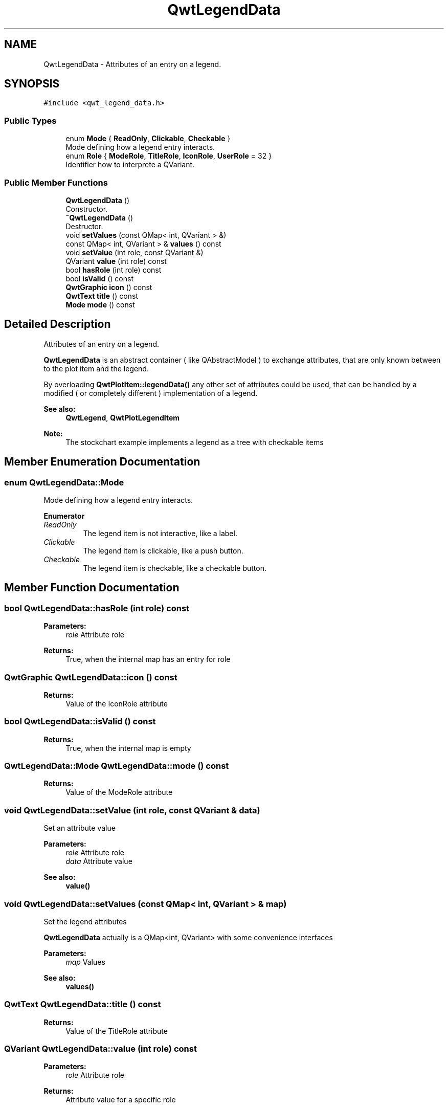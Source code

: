 .TH "QwtLegendData" 3 "Wed Jan 2 2019" "Version 6.1.4" "Qwt User's Guide" \" -*- nroff -*-
.ad l
.nh
.SH NAME
QwtLegendData \- Attributes of an entry on a legend\&.  

.SH SYNOPSIS
.br
.PP
.PP
\fC#include <qwt_legend_data\&.h>\fP
.SS "Public Types"

.in +1c
.ti -1c
.RI "enum \fBMode\fP { \fBReadOnly\fP, \fBClickable\fP, \fBCheckable\fP }"
.br
.RI "Mode defining how a legend entry interacts\&. "
.ti -1c
.RI "enum \fBRole\fP { \fBModeRole\fP, \fBTitleRole\fP, \fBIconRole\fP, \fBUserRole\fP = 32 }"
.br
.RI "Identifier how to interprete a QVariant\&. "
.in -1c
.SS "Public Member Functions"

.in +1c
.ti -1c
.RI "\fBQwtLegendData\fP ()"
.br
.RI "Constructor\&. "
.ti -1c
.RI "\fB~QwtLegendData\fP ()"
.br
.RI "Destructor\&. "
.ti -1c
.RI "void \fBsetValues\fP (const QMap< int, QVariant > &)"
.br
.ti -1c
.RI "const QMap< int, QVariant > & \fBvalues\fP () const"
.br
.ti -1c
.RI "void \fBsetValue\fP (int role, const QVariant &)"
.br
.ti -1c
.RI "QVariant \fBvalue\fP (int role) const"
.br
.ti -1c
.RI "bool \fBhasRole\fP (int role) const"
.br
.ti -1c
.RI "bool \fBisValid\fP () const"
.br
.ti -1c
.RI "\fBQwtGraphic\fP \fBicon\fP () const"
.br
.ti -1c
.RI "\fBQwtText\fP \fBtitle\fP () const"
.br
.ti -1c
.RI "\fBMode\fP \fBmode\fP () const"
.br
.in -1c
.SH "Detailed Description"
.PP 
Attributes of an entry on a legend\&. 

\fBQwtLegendData\fP is an abstract container ( like QAbstractModel ) to exchange attributes, that are only known between to the plot item and the legend\&.
.PP
By overloading \fBQwtPlotItem::legendData()\fP any other set of attributes could be used, that can be handled by a modified ( or completely different ) implementation of a legend\&.
.PP
\fBSee also:\fP
.RS 4
\fBQwtLegend\fP, \fBQwtPlotLegendItem\fP 
.RE
.PP
\fBNote:\fP
.RS 4
The stockchart example implements a legend as a tree with checkable items 
.RE
.PP

.SH "Member Enumeration Documentation"
.PP 
.SS "enum \fBQwtLegendData::Mode\fP"

.PP
Mode defining how a legend entry interacts\&. 
.PP
\fBEnumerator\fP
.in +1c
.TP
\fB\fIReadOnly \fP\fP
The legend item is not interactive, like a label\&. 
.TP
\fB\fIClickable \fP\fP
The legend item is clickable, like a push button\&. 
.TP
\fB\fICheckable \fP\fP
The legend item is checkable, like a checkable button\&. 
.SH "Member Function Documentation"
.PP 
.SS "bool QwtLegendData::hasRole (int role) const"

.PP
\fBParameters:\fP
.RS 4
\fIrole\fP Attribute role 
.RE
.PP
\fBReturns:\fP
.RS 4
True, when the internal map has an entry for role 
.RE
.PP

.SS "\fBQwtGraphic\fP QwtLegendData::icon () const"

.PP
\fBReturns:\fP
.RS 4
Value of the IconRole attribute 
.RE
.PP

.SS "bool QwtLegendData::isValid () const"

.PP
\fBReturns:\fP
.RS 4
True, when the internal map is empty 
.RE
.PP

.SS "\fBQwtLegendData::Mode\fP QwtLegendData::mode () const"

.PP
\fBReturns:\fP
.RS 4
Value of the ModeRole attribute 
.RE
.PP

.SS "void QwtLegendData::setValue (int role, const QVariant & data)"
Set an attribute value
.PP
\fBParameters:\fP
.RS 4
\fIrole\fP Attribute role 
.br
\fIdata\fP Attribute value
.RE
.PP
\fBSee also:\fP
.RS 4
\fBvalue()\fP 
.RE
.PP

.SS "void QwtLegendData::setValues (const QMap< int, QVariant > & map)"
Set the legend attributes
.PP
\fBQwtLegendData\fP actually is a QMap<int, QVariant> with some convenience interfaces
.PP
\fBParameters:\fP
.RS 4
\fImap\fP Values 
.RE
.PP
\fBSee also:\fP
.RS 4
\fBvalues()\fP 
.RE
.PP

.SS "\fBQwtText\fP QwtLegendData::title () const"

.PP
\fBReturns:\fP
.RS 4
Value of the TitleRole attribute 
.RE
.PP

.SS "QVariant QwtLegendData::value (int role) const"

.PP
\fBParameters:\fP
.RS 4
\fIrole\fP Attribute role 
.RE
.PP
\fBReturns:\fP
.RS 4
Attribute value for a specific role 
.RE
.PP

.SS "const QMap< int, QVariant > & QwtLegendData::values () const"

.PP
\fBReturns:\fP
.RS 4
Legend attributes 
.RE
.PP
\fBSee also:\fP
.RS 4
\fBsetValues()\fP 
.RE
.PP


.SH "Author"
.PP 
Generated automatically by Doxygen for Qwt User's Guide from the source code\&.

